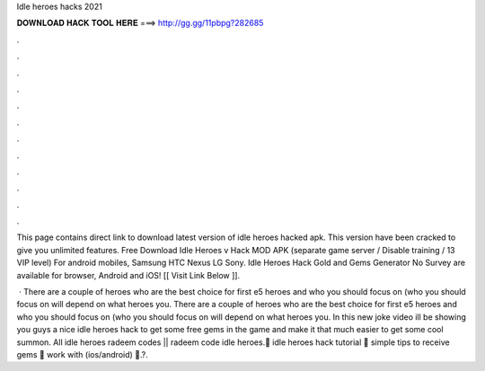 Idle heroes hacks 2021



𝐃𝐎𝐖𝐍𝐋𝐎𝐀𝐃 𝐇𝐀𝐂𝐊 𝐓𝐎𝐎𝐋 𝐇𝐄𝐑𝐄 ===> http://gg.gg/11pbpg?282685



.



.



.



.



.



.



.



.



.



.



.



.

This page contains direct link to download latest version of idle heroes hacked apk. This version have been cracked to give you unlimited features. Free Download Idle Heroes v Hack MOD APK (separate game server / Disable training / 13 VIP level) For android mobiles, Samsung HTC Nexus LG Sony. Idle Heroes Hack Gold and Gems Generator No Survey are available for browser, Android and iOS! [[ Visit Link Below ]]. 

 · There are a couple of heroes who are the best choice for first e5 heroes and who you should focus on (who you should focus on will depend on what heroes you. There are a couple of heroes who are the best choice for first e5 heroes and who you should focus on (who you should focus on will depend on what heroes you. In this new joke video ill be showing you guys a nice idle heroes hack to get some free gems in the game and make it that much easier to get some cool summon. All idle heroes radeem codes || radeem code idle heroes.💎 idle heroes hack tutorial 👾 simple tips to receive gems 👾 work with (ios/android) 💎.?.
